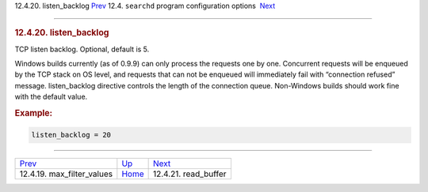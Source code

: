 .. raw:: html

   <div class="navheader">

12.4.20. listen\_backlog
`Prev <conf-max-filter-values.html>`__ 
12.4. \ ``searchd`` program configuration options
 `Next <conf-read-buffer.html>`__

--------------

.. raw:: html

   </div>

.. raw:: html

   <div class="sect2">

.. raw:: html

   <div class="titlepage">

.. raw:: html

   <div>

.. raw:: html

   <div>

.. rubric:: 12.4.20. listen\_backlog
   :name: listen_backlog
   :class: title

.. raw:: html

   </div>

.. raw:: html

   </div>

.. raw:: html

   </div>

TCP listen backlog. Optional, default is 5.

Windows builds currently (as of 0.9.9) can only process the requests one
by one. Concurrent requests will be enqueued by the TCP stack on OS
level, and requests that can not be enqueued will immediately fail with
“connection refused” message. listen\_backlog directive controls the
length of the connection queue. Non-Windows builds should work fine with
the default value.

.. rubric:: Example:
   :name: example

.. code:: programlisting

    listen_backlog = 20

.. raw:: html

   </div>

.. raw:: html

   <div class="navfooter">

--------------

+-------------------------------------------+-----------------------------------+-------------------------------------+
| `Prev <conf-max-filter-values.html>`__    | `Up <confgroup-searchd.html>`__   |  `Next <conf-read-buffer.html>`__   |
+-------------------------------------------+-----------------------------------+-------------------------------------+
| 12.4.19. max\_filter\_values              | `Home <index.html>`__             |  12.4.21. read\_buffer              |
+-------------------------------------------+-----------------------------------+-------------------------------------+

.. raw:: html

   </div>
